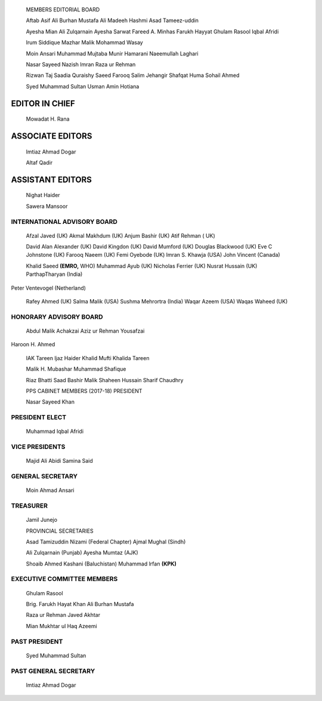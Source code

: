    |image1|\ MEMBERS EDITORIAL BOARD

   Aftab Asif Ali Burhan Mustafa Ali Madeeh Hashmi Asad Tameez-uddin

   Ayesha Mian Ali Zulqarnain Ayesha Sarwat Fareed A. Minhas Farukh
   Hayyat Ghulam Rasool Iqbal Afridi

   lrum Siddique Mazhar Malik Mohammad Wasay

   Moin Ansari Muhammad Mujtaba Munir Hamarani Naeemullah Laghari

   Nasar Sayeed Nazish lmran Raza ur Rehman

   Rizwan Taj Saadia Quraishy Saeed Farooq Salim Jehangir Shafqat Huma
   Sohail Ahmed

   Syed Muhammad Sultan Usman Amin Hotiana

EDITOR IN CHIEF
===============

   Mowadat H. Rana

ASSOCIATE EDITORS
=================

   lmtiaz Ahmad Dogar

   Altaf Qadir

ASSISTANT EDITORS
=================

   Nighat Haider

   Sawera Mansoor

.. image:: media/image2.png

INTERNATIONAL ADVISORY BOARD
----------------------------

   Afzal Javed (UK) Akmal Makhdum (UK) Anjum Bashir (UK) Atif Rehman (
   UK)

   David Alan Alexander (UK) David Kingdon (UK) David Mumford (UK)
   Douglas Blackwood (UK) Eve C Johnstone (UK) Farooq Naeem (UK) Femi
   Oyebode (UK) lmran S. Khawja (USA) John Vincent (Canada)

   Khalid Saeed **(EMRO,** WHO) Muhammad Ayub (UK) Nicholas Ferrier (UK)
   Nusrat Hussain (UK) ParthapTharyan (India)

Peter Ventevogel (Netherland)

   Rafey Ahmed (UK) Salma Malik (USA) Sushma Mehrortra (India) Waqar
   Azeem (USA) Waqas Waheed (UK)

HONORARY ADVISORY BOARD
-----------------------

   Abdul Malik Achakzai Aziz ur Rehman Yousafzai

Haroon H. Ahmed

   IAK Tareen ljaz Haider Khalid Mufti Khalida Tareen

   Malik H. Mubashar Muhammad Shafique

   Riaz Bhatti Saad Bashir Malik Shaheen Hussain Sharif Chaudhry

   PPS CABINET MEMBERS (2017-18) PRESIDENT

   Nasar Sayeed Khan

PRESIDENT ELECT
---------------

   Muhammad Iqbal Afridi

VICE PRESIDENTS
---------------

   Majid Ali Abidi Samina Said

GENERAL SECRETARY
-----------------

   Moin Ahmad Ansari

TREASURER
---------

   Jamil Junejo

   PROVINCIAL SECRETARIES

   Asad Tamizuddin Nizami (Federal Chapter) Ajmal Mughal (Sindh)

   Ali Zulqarnain (Punjab) Ayesha Mumtaz (AJK)

   Shoaib Ahmed Kashani (Baluchistan) Muhammad lrfan **(KPK)**

EXECUTIVE COMMITTEE MEMBERS
---------------------------

   Ghulam Rasool

   Brig. Farukh Hayat Khan Ali Burhan Mustafa

   Raza ur Rehman Javed Akhtar

   Mian Mukhtar ul Haq Azeemi

PAST PRESIDENT
--------------

   Syed Muhammad Sultan

PAST GENERAL SECRETARY
----------------------

   lmtiaz Ahmad Dogar

.. |image1| image:: media/image1.jpeg
